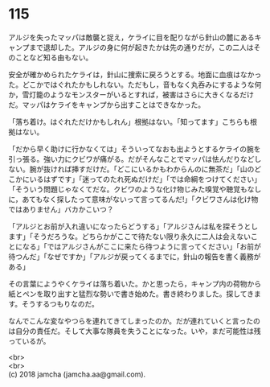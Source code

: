 #+OPTIONS: toc:nil
#+OPTIONS: \n:t

* 115

  アルジを失ったマッパは敵襲と捉え，ケライに目を配りながら針山の麓にあるキャンプまで退却した。アルジの身に何が起きたかは先の通りだが，この二人はそのことなど知る由もない。

  安全が確かめられたケライは，針山に捜索に戻ろうとする。地面に血痕はなかった。どこかではぐれたかもしれない。ただもし，音もなく丸呑みにするような何か，雪灯籠のようなモンスターがいるとすれば，被害はさらに大きくなるだけだ。マッパはケライをキャンプから出すことはできなかった。

  「落ち着け。はぐれただけかもしれん」根拠はない。「知ってます」こちらも根拠はない。

  「だから早く助けに行かなくては」そういってなおも出ようとするケライの腕を引っ張る。強い力にクビワが痛がる。だがそんなことでマッパは怯んだりなどしない。腕が抜ければ挿すだけだ。「どこにいるかもわからんのに無茶だ」「山のどこかにいるはずです」「迷ってのたれ死ぬだけだ」「では命綱をつけてください」「そういう問題じゃなくてだな。クビワのような化け物じみた嗅覚や聴覚もなしに，あてもなく探したって意味がないって言ってるんだ!」「クビワさんは化け物ではありません」バカかこいつ？

  「アルジとお前が入れ違いになったらどうする」「アルジさんは私を探そうとします」「そうだろうな。どちらかがここで待たない限り永久に二人は会えないことになる」「ではアルジさんがここに来たら待つように言ってください」「お前が待つんだ」「なぜですか」「アルジが戻ってくるまでに，針山の報告を書く義務がある」

  その言葉にようやくケライは落ち着いた。かと思ったら，キャンプ内の荷物から紙とペンを取り出すと猛烈な勢いで書き始めた。書き終わりました。探してきます。そうするつもりなのだ。

  なんでこんな変なやつらを連れてきてしまったのか。だが連れていくと言ったのは自分の責任だ。そして大事な隊員を失うことになった。いや，まだ可能性は残っているが。

  <br>
  <br>
  (c) 2018 jamcha (jamcha.aa@gmail.com).

  [[http://creativecommons.org/licenses/by-nc-sa/4.0/deed][file:http://i.creativecommons.org/l/by-nc-sa/4.0/88x31.png]]

